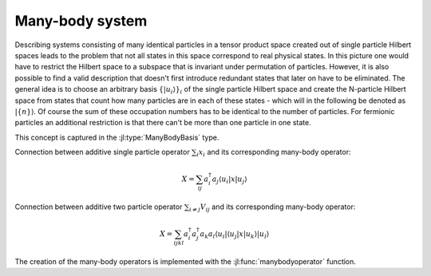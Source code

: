 .. _section-manybody:

Many-body system
================

Describing systems consisting of many identical particles in a tensor product space created out of single particle Hilbert spaces leads to the problem that not all states in this space correspond to real physical states. In this picture one would have to restrict the Hilbert space to a subspace that is invariant under permutation of particles. However, it is also possible to find a valid description that doesn't first introduce redundant states that later on have to be eliminated. The general idea is to choose an arbitrary basis :math:`\{\left|u_i\right\rangle\}_i` of the single particle Hilbert space and create the N-particle Hilbert space from states that count how many particles are in each of these states - which will in the following be denoted as :math:`\left|\{n\}\right\rangle`. Of course the sum of these occupation numbers has to be identical to the number of particles. For fermionic particles an additional restriction is that there can't be more than one particle in one state.

This concept is captured in the :jl:type:`ManyBodyBasis` type.

Connection between additive single particle operator :math:`\sum_i x_i` and its corresponding many-body operator:

.. math::

    X = \sum_{ij} a_i^\dagger a_j
                    \left\langle u_i \right|
                    x
                    \left| u_j \right\rangle

Connection between additive two particle operator :math:`\sum_{i \neq j} V_{ij}` and its corresponding many-body operator:

.. math::

    X = \sum_{ijkl} a_i^\dagger a_j^\dagger a_k a_l
            \left\langle u_i \right| \left\langle u_j \right|
            x
            \left| u_k \right\rangle \left| u_l \right\rangle

The creation of the many-body operators is implemented with the :jl:func:`manybodyoperator` function.
